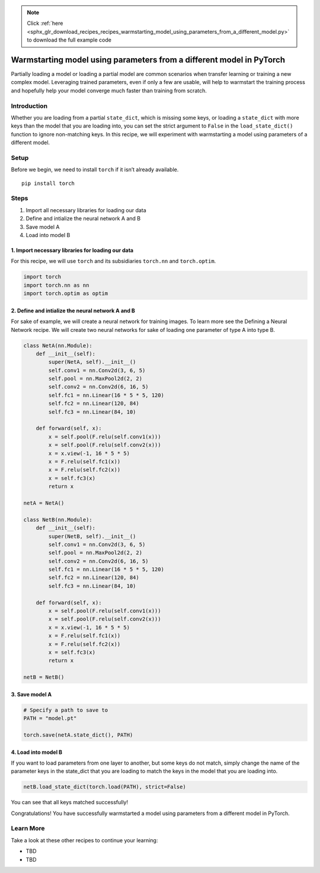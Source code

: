 .. note::
    :class: sphx-glr-download-link-note

    Click :ref:`here <sphx_glr_download_recipes_recipes_warmstarting_model_using_parameters_from_a_different_model.py>` to download the full example code
.. rst-class:: sphx-glr-example-title

.. _sphx_glr_recipes_recipes_warmstarting_model_using_parameters_from_a_different_model.py:


Warmstarting model using parameters from a different model in PyTorch
=====================================================================
Partially loading a model or loading a partial model are common
scenarios when transfer learning or training a new complex model.
Leveraging trained parameters, even if only a few are usable, will help
to warmstart the training process and hopefully help your model converge
much faster than training from scratch.

Introduction
------------
Whether you are loading from a partial ``state_dict``, which is missing
some keys, or loading a ``state_dict`` with more keys than the model
that you are loading into, you can set the strict argument to ``False``
in the ``load_state_dict()`` function to ignore non-matching keys.
In this recipe, we will experiment with warmstarting a model using
parameters of a different model.

Setup
-----
Before we begin, we need to install ``torch`` if it isn’t already
available.

::

   pip install torch
   
Steps
-----

1. Import all necessary libraries for loading our data
2. Define and intialize the neural network A and B
3. Save model A
4. Load into model B

1. Import necessary libraries for loading our data
~~~~~~~~~~~~~~~~~~~~~~~~~~~~~~~~~~~~~~~~~~~~~~~~~~~~~~

For this recipe, we will use ``torch`` and its subsidiaries ``torch.nn``
and ``torch.optim``.



.. code-block:: default


    import torch
    import torch.nn as nn
    import torch.optim as optim



2. Define and intialize the neural network A and B
~~~~~~~~~~~~~~~~~~~~~~~~~~~~~~~~~~~~~~~~~~~~~~~~~~~~~~

For sake of example, we will create a neural network for training
images. To learn more see the Defining a Neural Network recipe. We will
create two neural networks for sake of loading one parameter of type A
into type B.



.. code-block:: default


    class NetA(nn.Module):
        def __init__(self):
            super(NetA, self).__init__()
            self.conv1 = nn.Conv2d(3, 6, 5)
            self.pool = nn.MaxPool2d(2, 2)
            self.conv2 = nn.Conv2d(6, 16, 5)
            self.fc1 = nn.Linear(16 * 5 * 5, 120)
            self.fc2 = nn.Linear(120, 84)
            self.fc3 = nn.Linear(84, 10)

        def forward(self, x):
            x = self.pool(F.relu(self.conv1(x)))
            x = self.pool(F.relu(self.conv2(x)))
            x = x.view(-1, 16 * 5 * 5)
            x = F.relu(self.fc1(x))
            x = F.relu(self.fc2(x))
            x = self.fc3(x)
            return x

    netA = NetA()

    class NetB(nn.Module):
        def __init__(self):
            super(NetB, self).__init__()
            self.conv1 = nn.Conv2d(3, 6, 5)
            self.pool = nn.MaxPool2d(2, 2)
            self.conv2 = nn.Conv2d(6, 16, 5)
            self.fc1 = nn.Linear(16 * 5 * 5, 120)
            self.fc2 = nn.Linear(120, 84)
            self.fc3 = nn.Linear(84, 10)

        def forward(self, x):
            x = self.pool(F.relu(self.conv1(x)))
            x = self.pool(F.relu(self.conv2(x)))
            x = x.view(-1, 16 * 5 * 5)
            x = F.relu(self.fc1(x))
            x = F.relu(self.fc2(x))
            x = self.fc3(x)
            return x

    netB = NetB()



3. Save model A
~~~~~~~~~~~~~~~~~~~



.. code-block:: default


    # Specify a path to save to
    PATH = "model.pt"

    torch.save(netA.state_dict(), PATH)



4. Load into model B
~~~~~~~~~~~~~~~~~~~~~~~~

If you want to load parameters from one layer to another, but some keys
do not match, simply change the name of the parameter keys in the
state_dict that you are loading to match the keys in the model that you
are loading into.



.. code-block:: default


    netB.load_state_dict(torch.load(PATH), strict=False)



You can see that all keys matched successfully!

Congratulations! You have successfully warmstarted a model using
parameters from a different model in PyTorch.

Learn More
----------

Take a look at these other recipes to continue your learning:

-  TBD
-  TBD


.. rst-class:: sphx-glr-timing

   **Total running time of the script:** ( 0 minutes  0.000 seconds)


.. _sphx_glr_download_recipes_recipes_warmstarting_model_using_parameters_from_a_different_model.py:


.. only :: html

 .. container:: sphx-glr-footer
    :class: sphx-glr-footer-example



  .. container:: sphx-glr-download

     :download:`Download Python source code: warmstarting_model_using_parameters_from_a_different_model.py <warmstarting_model_using_parameters_from_a_different_model.py>`



  .. container:: sphx-glr-download

     :download:`Download Jupyter notebook: warmstarting_model_using_parameters_from_a_different_model.ipynb <warmstarting_model_using_parameters_from_a_different_model.ipynb>`


.. only:: html

 .. rst-class:: sphx-glr-signature

    `Gallery generated by Sphinx-Gallery <https://sphinx-gallery.readthedocs.io>`_

